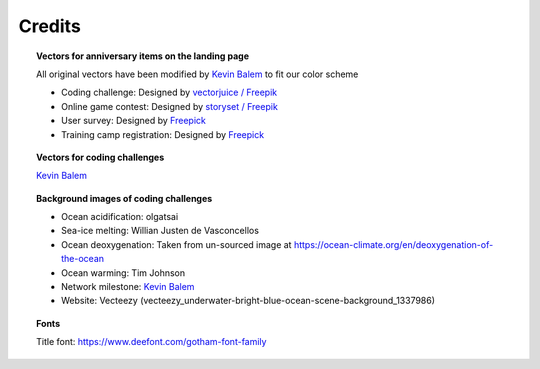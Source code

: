 .. _credits:

.. rst-class:: hide-me

Credits
-------

.. grid:: 1 1 2 2
    :class-row: grid-item-row

    .. grid-item::
        :columns: 2
        :class: grid-item-webtitle

        .. image:: _static/argopy_logo_5years.png
            :target: https://euroargodev.github.io/argopy-5years


    .. grid-item::
        :columns: 10
        :class: grid-item-webtitle

        .. image:: https://argopy.readthedocs.io/en/latest/_static/argopy_logo_long.png
            :height: 75
            :target: https://argopy.readthedocs.io

        .. raw:: html

            <div>Credits</div>

.. topic:: Vectors for anniversary items on the landing page

    All original vectors have been modified by `Kevin Balem <https://github.com/quai20>`_ to fit our color scheme

    - Coding challenge: Designed by `vectorjuice / Freepik <http://www.freepik.com>`_
    - Online game contest: Designed by `storyset / Freepik <http://www.freepik.com>`_
    - User survey: Designed by `Freepick <https://www.freepik.com>`_
    - Training camp registration: Designed by `Freepick <https://www.freepik.com/free-vector/online-education-landing-page-template_16665229.htm>`_

.. topic:: Vectors for coding challenges

    `Kevin Balem <https://github.com/quai20>`_

.. topic:: Background images of coding challenges

    - Ocean acidification: olgatsai
    - Sea-ice melting: Willian Justen de Vasconcellos
    - Ocean deoxygenation: Taken from un-sourced image at https://ocean-climate.org/en/deoxygenation-of-the-ocean
    - Ocean warming: Tim Johnson
    - Network milestone: `Kevin Balem <https://github.com/quai20>`_
    - Website: Vecteezy (vecteezy_underwater-bright-blue-ocean-scene-background_1337986)

.. topic:: Fonts

    Title font: https://www.deefont.com/gotham-font-family
